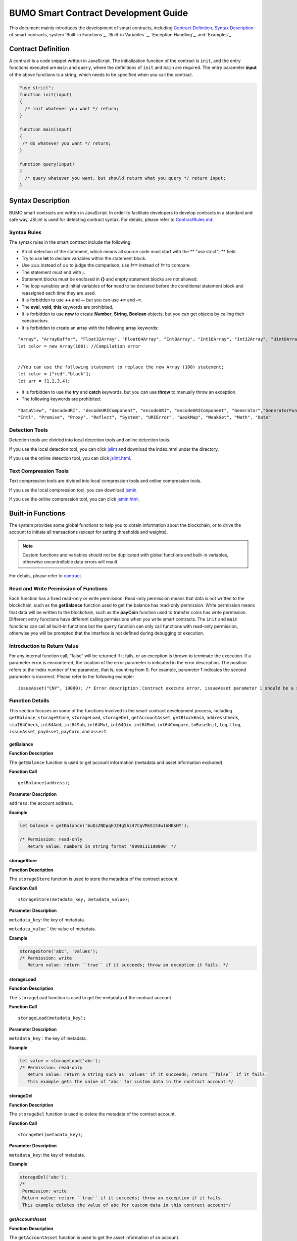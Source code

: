 BUMO Smart Contract Development Guide
=====================================

This document mainly introduces the development of smart contracts, including `Contract Definition`_, `Syntax Description`_ of smart contracts, system 'Built-in Functions`_, `Built-in Variables `_, `Exception Handling`_, and `Examples`_.

Contract Definition
-------------------

A contract is a code snippet written in JavaScript. The initialization function of the contract is ``init``, and the entry functions executed are ``main`` and ``query``, where the definitions of ``init`` and ``main`` are required. The entry parameter **input** of the above functions is a string, which needs to be specified when you call the contract.


.. code:: javascript
 
   "use strict"; 
   function init(input) 
   { 
     /* init whatever you want */ return;
   }

   function main(input) 
   { 
    /* do whatever you want */ return; 
   }

   function query(input) 
   { 
     /* query whatever you want, but should return what you query */ return input; 
   }


Syntax Description
------------------ 

BUMO smart contracts are written in JavaScript. In order to facilitate developers to develop contracts in a standard and safe way, JSLint is used for detecting contract syntax. For details, please refer to `ContractRules.md <https://github.com/bumoproject/bumo/blob/master/src/web/jslint/ContractRules.md>`_.

Syntax Rules
^^^^^^^^^^^^^

The syntax rules in the smart contract include the following:

- Strict detection of the statement, which means all source code must start with the ** "use strict"; ** field.
- Try to use **let** to declare variables within the statement block.
- Use **===** instead of **==** to judge the comparison; use **!==** instead of **!=** to compare.
- The statement must end with **;**.
- Statement blocks must be enclosed in **{}** and empty statement blocks are not allowed.
- The loop variables and initial variables of **for** need to be declared before the conditional statement block and reassigned each time they are used.
- It is forbidden to use **++** and **--** but you can use **+=** and **-=**.
- The **eval**, **void**, **this** keywords are prohibited.
- It is forbidden to use **new** to create **Number**, **String**, **Boolean** objects, but you can get objects by calling their constructors.
- It is forbidden to create an array with the following array keywords:

::

 "Array", "ArrayBuffer", "Float32Array", "Float64Array", "Int8Array", "Int16Array", "Int32Array", "Uint8Array", "Uint8ClampedArray", "Uint16Array", "Uint32Array"
 let color = new Array(100); //Compilation error 
 
 
 //You can use the following statement to replace the new Array (100) statement;
 let color = ["red","black"]; 
 let arr = [1,2,3,4];


- It is forbidden to use the **try** and **catch** keywords, but you can use **throw** to manually throw an exception.
- The following keywords are prohibited:

::

 "DataView", "decodeURI", "decodeURIComponent", "encodeURI", "encodeURIComponent", "Generator","GeneratorFunction", 
 "Intl", "Promise", "Proxy", "Reflect", "System", "URIError", "WeakMap", "WeakSet", "Math", "Date"

Detection Tools
^^^^^^^^^^^^^^^

Detection tools are divided into local detection tools and online detection tools.


If you use the local detection tool, you can click `jslint <https://github.com/bumoproject/bumo/tree/master/src/web/jslint>`_ and download the index.html under the directory.


If you use the online detection tool, you can click `jslint.html <http://bumo.chinacloudapp.cn:36002/jslint.html>`_.

Text Compression Tools
^^^^^^^^^^^^^^^^^^^^^^

Text compression tools are divided into local compression tools and online compression tools.

If you use the local compression tool, you can download `jsmin <https://github.com/bumoproject/bumo/tree/master/deploy/jsmin>`_.

If you use the online compression tool, you can click `jsmin.html <https://jsmin.51240.com>`_.

Built-in Functions
------------------

The system provides some global functions to help you to obtain information about the blockchain, or to drive the account to initiate all transactions (except for setting thresholds and weights).

.. note:: Custom functions and variables should not be duplicated with global functions and built-in variables, otherwise uncontrollable data errors will result.

For details, please refer to `contract <https://github.com/bumoproject/bumo/blob/master/docs/develop_CN.md#合约>`_.


Read and Write Permission of Functions
^^^^^^^^^^^^^^^^^^^^^^^^^^^^^^^^^^^^^^

Each function has a fixed read-only or write permission.
Read-only permission means that data is not written to the blockchain, such as the **getBalance** function used to get the balance has read-only permission.
Write permission means that data will be written to the blockchain, such as the **payCoin** function used to transfer coins has write permission.
Different entry functions have different calling permissions when you write smart contracts. The ``init`` and ``main`` functions can call all built-in functions but the ``query`` function can only call functions with read-only permission, otherwise you will be prompted that the interface is not defined during debugging or execution.

Introduction to Return Value
^^^^^^^^^^^^^^^^^^^^^^^^^^^^

For any internal function call, “false” will be returned if it fails, or an exception is thrown to terminate the execution.
If a parameter error is encountered, the location of the error parameter is indicated in the error description. The position refers to the index number of the parameter, that is, counting from 0.
For example, parameter 1 indicates the second parameter is incorrect. Please refer to the following example:

::
 
 issueAsset("CNY", 10000); /* Error description：Contract execute error, issueAsset parameter 1 should be a string */

Function Details
^^^^^^^^^^^^^^^^

This section focuses on some of the functions involved in the smart contract development process, including ``getBalance``, ``storageStore``, ``storageLoad``, ``storageDel``, ``getAccountAsset``,
``getBlockHash``, ``addressCheck``, ``stoI64Check``, ``int64Add``, ``int64Sub``,
``int64Mul``, ``int64Div``, ``int64Mod``, ``int64Compare``, ``toBaseUnit``, ``log``,
``tlog``, ``issueAsset``, ``payAsset``, ``payCoin``, and ``assert``.

getBalance
~~~~~~~~~~~

**Function Description**

The ``getBalance`` function is used to get account information (metadata and asset information excluded).

**Function Call**

::

 getBalance(address);

**Parameter Description**

``address``: the account address.

**Example**


.. code:: javascript

 let balance = getBalance('buQsZNDpqHJZ4g5hz47CqVMk5154w1bHKsHY'); 
 
 /* Permission: read-only
    Return value: numbers in string format '9999111100000' */

storageStore
~~~~~~~~~~~~

**Function Description**

The ``storageStore`` function is used to store the metadata of the contract account.

**Function Call**

::

 storageStore(metadata_key, metadata_value);

**Parameter Description**

``metadata_key``: the key of metadata.

``metadata_value``：the value of metadata.

**Example**

.. code:: javascript

 storageStore('abc', 'values'); 
 /* Permission: write 
    Return value: return ``true`` if it succeeds; throw an exception it fails. */

storageLoad
~~~~~~~~~~~~

**Function Description**


The ``storageLoad`` function is used to get the metadata of the contract account.

**Function Call**

::
 
 storageLoad(metadata_key);

**Parameter Description**

``metadata_key``：the key of metadata.

**Example**


.. code:: javascript
 
 let value = storageLoad('abc'); 
 /* Permission: read-only 
    Return value: return a string such as 'values' if it succeeds; return ``false`` if it fails. 
    This example gets the value of 'abc' for custom data in the contract account.*/

storageDel
~~~~~~~~~~~

**Function Description**

The ``storageDel`` function is used to delete the metadata of the contract account.

**Function Call**

::

 storageDel(metadata_key);

**Parameter Description**

``metadata_key``: the key of metadata.

**Example**


.. code:: javascript

 storageDel('abc');
 /*
  Permission: write
  Return value: return ``true`` if it succeeds; throw an exception if it fails.
  This example deletes the value of abc for custom data in this contract account*/

getAccountAsset
~~~~~~~~~~~~~~~~

**Function Description**

The ``getAccountAsset`` function is used to get the asset information of an account.

**Function Call**

::

 getAccountAsset(account_address, asset_key);

**Parameter Description**

``account_address``: the account address.

``asset_key``: the attributes of the asset.

**Example**


.. code:: javascript


 let asset_key =
 {
 'issuer' : 'buQsZNDpqHJZ4g5hz47CqVMk5154w1bHKsHY',
 'code' : 'CNY'
 };
 let bar = getAccountAsset('buQsZNDpqHJZ4g5hz47CqVMk5154w1bHKsHY', 
 asset_key);
 /*
 Permission: read-only
 Return value: return digital asset such as '10000' if it succeeds; return ``false`` if it fails.
 */


getBlockHash
~~~~~~~~~~~~~

**Function Description**

The ``getBlockHash`` function is used to get the block information.

**Function Call**

::

 getBlockHash(offset_seq);

**Parameter Description**

``offset_seq``: the offset from the last block, the maximum of which can be up to 1024.

**Example**


.. code:: javascript

 let ledger = getBlockHash(4);
 /*
 Permission: read-only
 Return value: return a string such as 
 'c2f6892eb934d56076a49f8b01aeb3f635df3d51aaed04ca521da3494451afb3' if it succeeds;
 return ``false`` if it fails.
 */


addressCheck
~~~~~~~~~~~~~

**Function Description**

The ``addressCheck`` function is used for address legality checking.

**Function Call**

::
 
 addressCheck(address);

**Parameter Description**

``address``: the address parameter, which is a string.

**Example**

.. code:: javascript

 let ret = addressCheck('buQgmhhxLwhdUvcWijzxumUHaNqZtJpWvNsf');
 /*
 Permission: read-only
 Return value: return ``true`` if it succeeds; return ``false`` if it fails.
 */

stoI64Check
~~~~~~~~~~~~

**Function Description**

The ``stoI64Check`` function is used for validity checking of numeric strings.

**Function Call**

::

 stoI64Check(strNumber);

**Parameter Description**

``strNumber``: the umeric argument in string format.

**Example**

.. code:: javascript

 let ret = stoI64Check('12345678912345');
 /*
 Permission: read-only
 Return value: return ``true`` if it succeeds; return ``false`` if it fails.
 */

int64Add
~~~~~~~~~~

**Function Description**

The ``int64Add`` function is used for 64-bit addition.

**Function Call**

::

 int64Add(left_value, right_value);

**Parameter Description**

left_value：the left value.

right_value：the right value.

**Example**

.. code:: javascript

 let ret = int64Add('12345678912345', 1);
 /*
 Permission: read-only
 Return value: return a string '12345678912346' if it succeeds; throw an exception if it fails.
 */

int64Sub
~~~~~~~~~

**Function Description**

The ``int64Sub`` function is used for 64-bit subtraction.

**Function Call**

::

 int64Sub(left_value, right_value);

**Parameter Description**

``left_value``：the left value.

``right_value``：the right value.

**Example**

.. code:: javascript

 let ret = int64Sub('12345678912345', 1);
 /*
 Permission: read-only
 Return value: return a string '123456789123464' if it succeeds; throw an exception if it fails.
 */

int64Mul
~~~~~~~~~~

**Function Description**

The ``int64Mul`` function is used for 64-bit multiplication.

**Function Call**

::

 int64Mul(left_value, right_value);

**Parameter Description**

``left_value``：the left value.

``right_value``：the right value.

**Example**

.. code:: javascript

 let ret = int64Mul('12345678912345', 2);
 /*
 Permission: read-only
 Return: return a string '24691357824690' if it succeeds; thrown an exception if it fails.
 */

int64Div
~~~~~~~~~~

**Function Description**

The ``int64Div`` function is used for 64-bit division.

**Function Call**

::

 int64Div(left_value, right_value);

**Parameter Description**

``left_value``：the left value.

``right_value``：the right value.

**Example**

.. code:: javascript

 let ret = int64Div('12345678912345', 2);
 /*
 Permission: read-only
 Return value: return '6172839456172' if it succeeds; throw an exception if it fails.
 */

int64Mod
~~~~~~~~~

**Function Description**

The ``int64Mod`` function is used for 64-bit modulo operations.

**Function Call**

::

 int64Mod(left_value, right_value);

**Parameter Description**

``left_value``：the left value.

``right_value``：the right value.

**Example**

.. code:: javascript

 let ret = int64Mod('12345678912345', 2);
 /*
 Permission: read-only
 Return value: return a string '1'; throw an exception if it fails.
 */

int64Compare
~~~~~~~~~~~~~

**Function Description**

The ``int64Compare`` function is used for 64-bit comparison operations.

**Function Call**

::

 int64Compare(left_value, right_value);

**Parameter Description**

``left_value``：the left value.

``right_value``：the right value.

**Example**

.. code:: javascript

 let ret = int64Compare('12345678912345', 2);
 /*
 Permission: read-only
 Return value: return 1 if it succeeds (the left value is greater than the right value); throw an exception if it fails.
 */

.. note:: 
 
 - The return value is 1: the left value is greater than the right value.
 - The return value is 0: the left value is equal to the right value.
 - The return value is -1: the left value is less than the right value.

toBaseUnit
~~~~~~~~~~~

**Function Description**

The ``toBaseUnit`` function is used to transform units.

**Function Call**

::

 toBaseUnit(value);

**Parameter Description**

``value``: the converted number. Only a string can be passed, which can contain decimal places, and at most 8 decimal places can be reserved.

**Example**

.. code:: javascript

 let ret = toBaseUnit('12345678912');
 /*
 Permission: read-only
 Return value: return a string multiplied by 10^8 such as '1234567891200000000'; throw an exception if it fails.
 */

log
~~~~

**Function Description**

The ``log`` function is used to output the log.

**Function Call**

::

 log(info); 

**Parameter Description**

``info``: the log information.

**Example**

.. code:: javascript

 let ret = log('buQsZNDpqHJZ4g5hz47CqVMk5154w1bHKsHY');
 /*
 Permission: read-only
 Return value: return nothing if it succeeds; return ``false`` if it fails.
 */

tlog
~~~~~

**Function Description**


The ``tlog`` function is used to output the transaction log. Calling this function will generate a transaction written on the block.
**Function Call**

::

 tlog(topic,args...);

**Parameter Description**


``topic``: the log subject must be a string with a parameter length of (0,128].

``args...``: it can contain up to 5 parameters, which can be string, numeric or boolean, each with a length of (0,1024].


**Example**

.. code:: javascript

 tlog('transfer',sender +' transfer 1000',true);
 /*
 Permission: write
 Return value: return ``true`` if it succeeds; throw an exception if it fails.
 */

issueAsset
~~~~~~~~~~~

**Function Description**

The ``issueAsset`` function is used to issue assets.

**Function Call**

::

 issueAsset(code, amount);

**Parameter Description**

``code``: the asset code.

``amount``: the amount to be issued.


**Example**

.. code:: javascript

 issueAsset("CNY", "10000");
 /*
 Permission: write
 Return: return ``true`` if it succeeds; throw an exception if it fails. 
 */


payAsset
~~~~~~~~~

**Function Description**

The ``payAsset`` function is used to transfer assets.

**Function Call**

::

 payAsset(address, issuer, code, amount[, input]);

**Parameter Description**

``address``: the target address to transfer the asset.

``issuer``: the issuer of this asset.

``code``: the asset code.

``amount``: the assets amount to be transferred.

``input``: (optional): the contract parameter, which is an empty string by default.


**Example**

.. code:: javascript

 payAsset("buQsZNDpqHJZ4g5hz47CqVMk5154w1bHKsHY", 
 "buQgmhhxLwhdUvcWijzxumUHaNqZtJpWvNsf", "CNY", "10000", "{}");
 /*
 Permission: write
 Return value: return true if it succeeds; throw an exception if it fails. 
 */

payCoin
~~~~~~~~

**Function Description**

The ``payCoin`` function is used to transfer assets.

**Function Call**

::

 payCoin(address, amount[, input]);


**Parameter Description**

``address``: the target address to send BU.

``amount``: the amount of BU to be sent.

``input``: (optional) it is a contract parameter which is an empty string by default.


**Example**

.. code:: javascript

 payCoin("buQsZNDpqHJZ4g5hz47CqVMk5154w1bHKsHY", "10000", "{}");
 /*
 Permission: write
 Return value: return true if it succeeds; throw an exception if it fails. 
 */

assert
~~~~~~~

**Function Description**

The ``assert`` function is used for assertion validation.

**Function Call**

::

 assert(condition[, message]);


**Parameter Description**

``condition``: the assertion variable.

``message``: (optional) throw an exception if it fails.


**Example**

.. code:: javascript

 assert(1===1, "Not valid");
 /*
 Permission: read-only
 Return value: return ``true`` if it succeeds; throw an exception if it fails. 
 */


Built-in Variables
------------------


This section introduces some of the built-in variables involved in the smart contract development process, including `thisAddress`_, `thisPayCoinAmount`_, `thisPayAsset`_, `blockNumber`_, `blockTimestamp`_, `sender`_, and `triggerIndex`_.

thisAddress
^^^^^^^^^^^^

**Variable Description**


The value of the global variable **thisAddress** is equal to the address of the contract account.

For example, account x initiates a transaction to call contract Y. In the execution process, the value of thisAddress is the address of contract account Y.



**Sample Code**


.. code:: JavaScript

::

 let bar = thisAddress; /* The value of bar is the account address of contract Y. */



thisPayCoinAmount
^^^^^^^^^^^^^^^^^^^

**Variable Description**


BU Coin for this payment operation.



thisPayAsset
^^^^^^^^^^^^^^

**Variable Description**


The asset of this payment operation, which is an object type.

::

 {"amount": 1000, "key" : {"issuer": "buQsZNDpqHJZ4g5hz47CqVMk5154w1bHKsHY", "code":"CNY"}}。

blockNumber
^^^^^^^^^^^^

**Variable Description**

The current block height.             


blockTimestamp
^^^^^^^^^^^^^^^^

**Variable Description**

The current block timestamp.


sender
^^^^^^^

**Variable Description**


The address of the caller. The value of sender is the account that called this contract.
For example, if an account initiates a transaction in which an operation is to call contract Y (the source_address of the operation is x), then during the execution of contract Y, the value of sender is the address of account x.


**Sample Code**

.. code:: JavaScript

 let bar = sender; /* Then the value of bar is the account address of x. */

triggerIndex
^^^^^^^^^^^^^^


The value of triggerIndex is the sequence number that triggers the operation of this contract. For example, account A initiates a transaction tx0, and the 0th (starts from 0) operation in tx0 is to transfer assets (contract call) to a contract account, then the value of triggerIndex is 0.

**Sample Code**

::

 let bar = triggerIndex; /* Bar is a non-negative integer*/


Exception Handling
------------------

JavaScript Exception
^^^^^^^^^^^^^^^^^^^^^

When an uncaught JavaScript exception occurs in the process of running a contract, it will be handled as follows:
- The execution of this contract fails and all transactions in the contract will not take effect.
- The transaction that triggered this contract was a failure. The error code is 151.

Transaction Execution Failure
^^^^^^^^^^^^^^^^^^^^^^^^^^^^^


Multiple transactions can be executed in a contract. As long as one transaction fails, an exception is thrown, causing the entire transaction to fail.

Example
-----


This section introduces three Java-based smart contract development scenarios, where scenario 1 and scenario 2 are associated. The scenarios are based on the smart contract code that follows the CTP 1.0 protocol.
The code comes from `contractBasedToken.js <https://github.com/bumoproject/bumo/blob/master/src/ledger/contractBasedToken.js>`_.

.. code:: javascript
 
 /*
 Contract-based token template
 OBSERVING CTP 1.0
 
 STATEMENT:
 Any organizations or individuals that intend to issue contract-based tokens on BuChain should abide by the Contract-based Token Protocol(CTP). Therefore, any contract that 
 created on BuChain including global attributes of CTP, we treat it as contract-based token.
 */

 'use strict';
 let globalAttribute = {};
 function globalAttributeKey(){
 return 'global_attribute';
 }

 function loadGlobalAttribute(){
 if(Object.keys(globalAttribute).length === 0){
 let value = storageLoad(globalAttributeKey());
 assert(value !== false, 'Get global attribute from metadata failed.');
 globalAttribute = JSON.parse(value);
 }
 }

 function storeGlobalAttribute(){
 let value = JSON.stringify(globalAttribute);
 storageStore(globalAttributeKey(), value);
 }

 function powerOfBase10(exponent){
 let i = 0;
 let power = 1;
 while(i < exponent){
 power = power * 10;
 i = i + 1;
 }
 return power;
 }

 function makeBalanceKey(address){
 return 'balance_' + address;
 }
 function makeAllowanceKey(owner, spender){
 return 'allow_' + owner + '_to_' + spender;
 }

 function valueCheck(value) {
 if (value.startsWith('-') || value === '0') {
 return false;
 }
 return true;
 }

 function approve(spender, value){
 assert(addressCheck(spender) === true, 'Arg-spender is not a valid address.');
 assert(stoI64Check(value) === true, 'Arg-value must be alphanumeric.');
 assert(valueCheck(value) === true, 'Arg-value must be positive number.');

 let key = makeAllowanceKey(sender, spender);
 storageStore(key, value);
 tlog('approve', sender, spender, value);
 return true;
 }

 function allowance(owner, spender){
 assert(addressCheck(owner) === true, 'Arg-owner is not a valid address.');
 assert(addressCheck(spender) === true, 'Arg-spender is not a valid address.');
 
 let key = makeAllowanceKey(owner, spender);
 let value = storageLoad(key);
 assert(value !== false, 'Get allowance ' + owner + ' to ' + spender + ' from metadata failed.');

  return value;
 }

 function transfer(to, value){
 assert(addressCheck(to) === true, 'Arg-to is not a valid address.');
 assert(stoI64Check(value) === true, 'Arg-value must be alphanumeric.');
 assert(valueCheck(value)  === true, 'Arg-value must be positive number.');
 if(sender === to) {
 tlog('transfer', sender, to, value); 
 return true;
 }

 let senderKey = makeBalanceKey(sender);
 let senderValue = storageLoad(senderKey);
 assert(senderValue !== false, 'Get balance of ' + sender + ' from metadata failed.');

 assert(int64Compare(senderValue, value) >= 0, 'Balance:' + senderValue + ' of sender:' + sender + ' < transfer value:' + value + '.');

 let toKey = makeBalanceKey(to);
 let toValue = storageLoad(toKey);
 toValue = (toValue === false) ? value : int64Add(toValue, value); 
 storageStore(toKey, toValue);

 senderValue = int64Sub(senderValue, value);
 storageStore(senderKey, senderValue);
 tlog('transfer', sender, to, value);
 return true;
 }

 function assign(to, value){ 
    assert(addressCheck(to) === true, 'Arg-to is not a valid address.'); 
    assert(stoI64Check(value) === true, 'Arg-value must be alphanumeric.'); 
    assert(valueCheck(value) === true, 'Arg-value must be positive number.'); 
     
    if(thisAddress === to) { 
        tlog('assign', to, value); 
        return true; 
        } 
     
    loadGlobalAttribute(); 
    assert(sender === globalAttribute.contractOwner, sender + ' has no permission to assign contract balance.'); 
    assert(int64Compare(globalAttribute.balance, value) >= 0, 'Balance of contract:' + globalAttribute.balance + ' < assign value:' + value + '.'); 
 
    let toKey = makeBalanceKey(to); 
    let toValue = storageLoad(toKey); 
    toValue = (toValue === false) ? value : int64Add(toValue, value);  
    storageStore(toKey, toValue); 
 
    globalAttribute.balance = int64Sub(globalAttribute.balance, value); 
    storeGlobalAttribute(); 
 
    tlog('assign', to, value); 
 
    return true; 
 } 
 function transferFrom(from, to, value){ 
    assert(addressCheck(from) === true, 'Arg-from is not a valid address.'); 
    assert(addressCheck(to) === true, 'Arg-to is not a valid address.'); 
    assert(stoI64Check(value) === true, 'Arg-value must be alphanumeric.'); 
    assert(valueCheck(value) === true, 'Arg-value must be positive number.'); 
     
    if(from === to) { 
        tlog('transferFrom', sender, from, to, value); 
        return true; 
    } 
     
    let fromKey = makeBalanceKey(from); 
    let fromValue = storageLoad(fromKey); 
    assert(fromValue !== false, 'Get value failed, maybe ' + from + ' has no value.'); 
    assert(int64Compare(fromValue, value) >= 0, from + ' balance:' + fromValue + ' < transfer value:' + value + '.'); 
 
    let allowValue = allowance(from, sender); 
    assert(int64Compare(allowValue, value) >= 0, 'Allowance value:' + allowValue + ' < transfer value:' + value + ' from ' + from + ' to ' + to  + '.'); 
 
    let toKey = makeBalanceKey(to); 
    let toValue = storageLoad(toKey); 
    toValue = (toValue === false) ? value : int64Add(toValue, value); 
    storageStore(toKey, toValue); 
 
    fromValue = int64Sub(fromValue, value); 
    storageStore(fromKey, fromValue); 
 
    let allowKey = makeAllowanceKey(from, sender); 
    allowValue   = int64Sub(allowValue, value); 
    storageStore(allowKey, allowValue); 
 
    tlog('transferFrom', sender, from, to, value); 
 
    return true; 
 } 
 
 function changeOwner(address){ 
    assert(addressCheck(address) === true, 'Arg-address is not a valid address.'); 
 
    loadGlobalAttribute(); 
    assert(sender === globalAttribute.contractOwner, sender + ' has no permission to modify contract ownership.'); 
 
    globalAttribute.contractOwner = address; 
    storeGlobalAttribute(); 
 
    tlog('changeOwner', sender, address); 
 } 
 
 function name() { 
    return globalAttribute.name; 
 } 
 
 function symbol(){ 
    return globalAttribute.symbol; 
 } 
 
 function decimals(){ 
    return globalAttribute.decimals; 
 } 
 
 function totalSupply(){ 
    return globalAttribute.totalSupply; 
 } 
 
 function ctp(){ 
 return globalAttribute.ctp; 
 } 
 
 function contractInfo(){ 
    return globalAttribute; 
 } 
 
 function balanceOf(address){ 
    assert(addressCheck(address) === true, 'Arg-address is not a valid address.'); 
 
    if(address === globalAttribute.contractOwner || address === thisAddress){ 
        return globalAttribute.balance; 
    } 
 
    let key = makeBalanceKey(address); 
    let value = storageLoad(key); 
    assert(value !== false, 'Get balance of ' + address + ' from metadata failed.'); 
 
    return value; 
 } 
 
 function init(input_str){ 
    let input = JSON.parse(input_str); 
 
    assert(stoI64Check(input.params.supply) === true && 
           typeof input.params.name === 'string' && 
           typeof input.params.symbol === 'string' && 
           typeof input.params.decimals === 'number', 
           'Args check failed.'); 
 
    globalAttribute.ctp = '1.0'; 
    globalAttribute.name = input.params.name; 
    globalAttribute.symbol = input.params.symbol; 
    globalAttribute.decimals = input.params.decimals; 
    globalAttribute.totalSupply = int64Mul(input.params.supply, powerOfBase10(globalAttribute.decimals)); 
    globalAttribute.contractOwner = sender; 
    globalAttribute.balance = globalAttribute.totalSupply; 
 
    storageStore(globalAttributeKey(), JSON.stringify(globalAttribute)); 
 } 
 
 function main(input_str){ 
    let input = JSON.parse(input_str);
    if(input.method === 'transfer'){ 
        transfer(input.params.to, input.params.value); 
    } 
    else if(input.method === 'transferFrom'){ 
        transferFrom(input.params.from, input.params.to, input.params.value); 
    } 
    else if(input.method === 'approve'){ 
        approve(input.params.spender, input.params.value); 
    } 
    else if(input.method === 'assign'){ 
        assign(input.params.to, input.params.value); 
    } 
    else if(input.method === 'changeOwner'){ 
        changeOwner(input.params.address); 
    } 
    else{ 
        throw '<unidentified operation type>'; 
    } 
 } 
 
 function query(input_str){ 
    loadGlobalAttribute(); 
 
    let result = {}; 
    let input  = JSON.parse(input_str); 
 
    if(input.method === 'name'){ 
        result.name = name(); 
    } 
    else if(input.method === 'symbol'){ 
        result.symbol = symbol(); 
    } 
    else if(input.method === 'decimals'){ 
        result.decimals = decimals(); 
    } 
    else if(input.method === 'totalSupply'){ 
        result.totalSupply = totalSupply(); 
    } 
    else if(input.method === 'ctp'){ 
        result.ctp = ctp(); 
    } 
    else if(input.method === 'contractInfo'){ 
        result.contractInfo = contractInfo();
        } 
    else if(input.method === 'balanceOf'){ 
        result.balance = balanceOf(input.params.address); 
    } 
    else if(input.method === 'allowance'){ 
        result.allowance = allowance(input.params.owner, input.params.spender); 
    } 
    else{ 
        throw '<unidentified operation type>'; 
    } 
 
    log(result); 
    return JSON.stringify(result); 
 } 

      
Scenario One
^^^^^^^^^^^^^

Based on CTP 1.0, an asset issuer issues smart contract tokens, the total amount of which is 1 billion, the issuance code is CGO, and the name is Contract Global. The details are as follows:


+-------------------------+----------+------------------+------------------+
| Field                   | Required?| Example          |     Description  |
+=========================+==========+==================+==================+
| name                    | Yes      | Contract Global  | token name       |
+-------------------------+----------+------------------+------------------+
| symbol                  | Yes      | CGO              | token code       |
+-------------------------+----------+------------------+------------------+
| totalSupply             | Yes      | 1000000000       | total amount     |
+-------------------------+----------+------------------+------------------+
| decimals                | Yes      | 8                | Precision        |
+-------------------------+----------+------------------+------------------+
| ctp                     | Yes      |  1.0             | Protocol version |
+-------------------------+----------+------------------+------------------+

Please refer to the demo: `CreateContractDemo.java <https://github.com/bumoproject/bumo-sdk-java/blob/develop/examples/src/main/java/io/bumo/sdk/example/CreateContractDemo.java>`_.

The specific execution process of this scenario includes `Validating Code Validity `_, `Compressing Text`_, :ref:`Creating SDK Instances-1`, `Creating the Asset Issuer Account`_, `Activating the Asset Issuer Account`_, :ref:` Obtaining the Serial Number of the Asset Issuer Account-1`, `Assembling the Creation of the Contract Account and the CGO Token Issuance`_, :ref:`Serializing the Transaction-1`, :ref:`Signing the Transaction-1`, :ref:`Sending the Transaction-1`, :ref:`Querying Whether the Transaction Was Executed Successfully-1`.






Validating Code Validity
~~~~~~~~~~~~~~~~~~~~~~~~~

Open the online detection page: http://bumo.chinacloudapp.cn:36002/jslint.html, copy the above smart contract code into the edit box, and click the **JSLint** button.
If there is a warning that the background is red, there is a problem with the syntax, as shown below:
|warnings|

If there is no syntax problem, the following information is displayed.

|nowarnings|

Compressing Text
~~~~~~~~~~~~~~~~


Open the online text compression page: https://jsmin.51240.com/, copy the verified smart contract code to the edit box on the page, then click the **Compress** button to copy the compressed string, as shown below:

|compressedString|


.. _Creating SDK Instances-1:

Creating SDK Instances
~~~~~~~~~~~~~~~~~~~~~~~

Create an instance and set the url (the IP and port of a deployed node).

Environment description:

+-------------------------+--------------------+------------------+----------------------------------+
| Network Environment     | IP                 | Port             | Blockchain Explorer              |
+=========================+====================+==================+==================================+
| Mainnet                 | seed1.bumo.io      | 16002            | https://explorer.bumo.io         |
+-------------------------+--------------------+------------------+----------------------------------+
| Testnet                 | seed1.bumotest.io  | 26002            | http://explorer.bumotest.io      |
+-------------------------+--------------------+------------------+----------------------------------+


Sample code

.. code:: javascript

 String url = "http://seed1.bumotest.io:26002"; 
 SDK sdk = SDK.getInstance(url); 
 

In the BuChain network, each block is generated every 10 seconds, and each transaction requires only one confirmation to get the final state of the transaction.


Creating the Asset Issuer Account
~~~~~~~~~~~~~~~~~~~~~~~~~~~~~~~~~~

The code to create the asset issuer account is as follows:

.. code:: javascript

 public static AccountCreateResult createAccount() { 
    AccountCreateResponse response = sdk.getAccountService().create(); 
    if (response.getErrorCode() != 0) { 
        return null; 
    } 
    return response.getResult(); 
 }

Return value:

::

 AccountCreateResult 
   address: buQYLtRq4j3eqbjVNGYkKYo3sLBqW3TQH2xH 
   privateKey: privbs4iBCugQeb2eiycU8RzqkPqd28eaAYrRJGwtJTG8FVHjwAyjiyC 
 publicKey: b00135e99d67a4c2e10527f766e08bc6afd4420951628149042fdad6584a5321c23c716a528b

.. note::
 
 An account created in this way is an account that is not activated.


Activating the Asset Issuer Account
~~~~~~~~~~~~~~~~~~~~~~~~~~~~~~~~~~~~


When the account is not activated, it needs to be activated by an activated (chained) account. Please skip this section if your account has been activated.


.. note:: - Main network environment: the account can be activated by transferring10.09 BU (payment to the transaction fee for asset issuance) to the asset issuer account through Bu Pocket.

       - Test network environment: the asset issuer applies to gavin@bumo.io, with the account address of the asset included.


.. _Obtaining the Serial Number of the Asset Issuer Account -1:

Obtaining the Serial Number of the Asset Issuer Account
~~~~~~~~~~~~~~~~~~~~~~~~~~~~~~~~~~~~~~~~~~~~~~~~~~~~~~~~


Each account maintains its own serial number, which starts from 1 and is incremented. A serial number marks a transaction for that account. The code to obtain the serial number of the asset issuer account is as follows:

::

 public long getAccountNonce() {
 long nonce = 0;

    // Init request
    String accountAddress = [address of the asset issuer account];
    AccountGetNonceRequest request = new AccountGetNonceRequest();
    request.setAddress(accountAddress);

    // Call getNonce
    AccountGetNonceResponse response = sdk.getAccountService().getNonce(request);
    if (0 == response.getErrorCode()) {
        nonce = response.getResult().getNonce();
    } else {
        System.out.println("error: " + response.getErrorDesc());
 }
 return nonce;
 }

.. note::
 If an account is not queried, it means that the account is not activated.


Return value:

::

 nonce: 0

Assembling the Creation of the Contract Account and the CGO Token Issuance
~~~~~~~~~~~~~~~~~~~~~~~~~~~~~~~~~~~~~~~~~~~~~~~~~~~~~~~~~~~~~~~~~~~~~~~~~~

The code assigns the compressed contract code to the payload variable. The specific code is as follows:

.. code:: javascript
 
 public BaseOperation[] buildOperations() { 
 // The account address to issue apt1.0 token 
 String createContractAddress = "buQYLtRq4j3eqbjVNGYkKYo3sLBqW3TQH2xH"; 
 // Contract account initialization BU，the unit is MO，and 1 BU = 10^8 MO 
 Long initBalance = ToBaseUnit.BU2MO("0.01"); 
 // The token name 
    String name = "Contract Global"; 
    // The token code 
    String symbol = "CGO"; 
    // The token total supply number 
    Long supply = 1000000000L; 
    // The token decimals 
 Integer decimals = 8; 
 // Contract code 
 String payload = "'use strict';
 let globalAttribute={};
 
 function globalAttributeKey()
 {return'global_attribute';}

 function loadGlobalAttribute()
 {if(Object.keys(globalAttribute).length===0)
 {let value=storageLoad(globalAttributeKey());
 assert(value!==false,'Get global attribute from metadata failed.');
 globalAttribute=JSON.parse(value);}}
 
 function storeGlobalAttribute()
 {let value=JSON.stringify(globalAttribute);
 storageStore(globalAttributeKey(),value);}
 
 function powerOfBase10(exponent)
 {let i=0;let power=1;while(i<exponent)
 {power=power*10;i=i+1;}return power;}
 
 function makeBalanceKey(address)
 {return'balance_'+address;}
 
 function makeAllowanceKey(owner,spender)
 {return'allow_'+owner+'_to_'+spender;}
 
 function valueCheck(value)
 {if(value.startsWith('-')||value==='0')
 {return false;}return true;}
 
 function approve(spender,value)
 {assert(addressCheck(spender)===true,'Arg-spender is not a valid address.');
 assert(stoI64Check(value)===true,'Arg-value must be alphanumeric.');
 assert(valueCheck(value)===true,'Arg-value must be positive number.');
 let key=makeAllowanceKey(sender,spender);
 storageStore(key,value);
 tlog('approve',sender,spender,value);return true;}

 function allowance(owner,spender)
 {assert(addressCheck(owner)===true,'Arg-owner is not a valid address.');
 assert(addressCheck(spender)===true,'Arg-spender is not a valid address.');
 let key=makeAllowanceKey(owner,spender);
 let value=storageLoad(key);
 assert(value!==false,'Get allowance '+owner+' to '+spender+' from metadata failed.');
 return value;}
 
 function transfer(to,value)
 {assert(addressCheck(to)===true,'Arg-to is not a valid address.');
 assert(stoI64Check(value)===true,'Arg-value must be alphanumeric.');
 assert(valueCheck(value)===true,'Arg-value must be positive number.');
 if(sender===to)
 {tlog('transfer',sender,to,value);
 return true;}
 let senderKey=makeBalanceKey(sender);
 let senderValue=storageLoad(senderKey);
 assert(senderValue!==false,'Get balance of '+sender+' from metadata failed.');
 assert(int64Compare(senderValue,value)>=0,'Balance:'+senderValue+' of sender:'+sender+' < transfer value:'+value+'.');
 let toKey=makeBalanceKey(to);
 let toValue=storageLoad(toKey);
 toValue=(toValue===false)?value:int64Add(toValue,value);
 storageStore(toKey,toValue);
 senderValue=int64Sub(senderValue,value);
 storageStore(senderKey,senderValue);
 tlog('transfer',sender,to,value);
 return true;}
 
 function assign(to,value)
 {assert(addressCheck(to)===true,'Arg-to is not a valid address.');
 assert(stoI64Check(value)===true,'Arg-value must be alphanumeric.');
 assert(valueCheck(value)===true,'Arg-value must be positive number.');
 if(thisAddress===to){tlog('assign',to,value);return true;}
 loadGlobalAttribute();
 assert(sender===globalAttribute.contractOwner,sender+' has no permission to assign contract balance.');
 assert(int64Compare(globalAttribute.balance,value)>=0,'Balance of contract:'+globalAttribute.balance+' < assign value:'+value+'.');
 let toKey=makeBalanceKey(to);
 let toValue=storageLoad(toKey);
 toValue=(toValue===false)?value:int64Add(toValue,value);
 storageStore(toKey,toValue);
 globalAttribute.balance=int64Sub(globalAttribute.balance,value);
 storeGlobalAttribute();
 tlog('assign',to,value);
 return true;}
 
 function transferFrom(from,to,value)
 {assert(addressCheck(from)===true,'Arg-from is not a valid address.');
 assert(addressCheck(to)===true,'Arg-to is not a valid address.');
 assert(stoI64Check(value)===true,'Arg-value must be alphanumeric.');
 assert(valueCheck(value)===true,'Arg-value must be positive number.');
 if(from===to){tlog('transferFrom',sender,from,to,value);return true;}
 let fromKey=makeBalanceKey(from);
 let fromValue=storageLoad(fromKey);
 assert(fromValue!==false,'Get value failed, maybe '+from+' has no value.');
 assert(int64Compare(fromValue,value)>=0,from+' balance:'+fromValue+' < transfer value:'+value+'.');
 let allowValue=allowance(from,sender);
 assert(int64Compare(allowValue,value)>=0,'Allowance value:'+allowValue+' < transfer value:'+value+' from '+from+' to '+to+'.');
 let toKey=makeBalanceKey(to);
 let toValue=storageLoad(toKey);
 toValue=(toValue===false)?value:int64Add(toValue,value);
 storageStore(toKey,toValue);
 fromValue=int64Sub(fromValue,value);
 storageStore(fromKey,fromValue);
 let allowKey=makeAllowanceKey(from,sender);
 allowValue=int64Sub(allowValue,value);
 storageStore(allowKey,allowValue);
 tlog('transferFrom',sender,from,to,value);
 return true;}

 function changeOwner(address)
 {assert(addressCheck(address)===true,'Arg-address is not a valid address.');
 loadGlobalAttribute();
 assert(sender===globalAttribute.contractOwner,sender+' has no permission to modify contract ownership.');
 globalAttribute.contractOwner=address;storeGlobalAttribute();
 tlog('changeOwner',sender,address);}
 
 function name()
 {return globalAttribute.name;}
 
 function symbol()
 {return globalAttribute.symbol;}
 
 function decimals()
 {return globalAttribute.decimals;}
 
 function totalSupply()
 {return globalAttribute.totalSupply;}
 
 function ctp()
 {return globalAttribute.ctp;}
 
 function contractInfo()
 {return globalAttribute;}
 
 function balanceOf(address)
 {assert(addressCheck(address)===true,'Arg-address is not a valid address.');
 if(address===globalAttribute.contractOwner||address===thisAddress)
 {return globalAttribute.balance;}
 let key=makeBalanceKey(address);
 let value=storageLoad(key);
 assert(value!==false,'Get balance of '+address+' from metadata failed.');
 return value;}
 
 function init(input_str)
 {let input=JSON.parse(input_str);
 assert(stoI64Check(input.params.supply)===true&&typeof input.params.name==='string'&&typeof input.params.symbol==='string'&&typeof input.params.decimals==='number','Args check failed.');
 globalAttribute.ctp='1.0';
 globalAttribute.name=input.params.name;
 globalAttribute.symbol=input.params.symbol;
 globalAttribute.decimals=input.params.decimals;
 globalAttribute.totalSupply=int64Mul(input.params.supply,powerOfBase10(globalAttribute.decimals));
 globalAttribute.contractOwner=sender;
 globalAttribute.balance=globalAttribute.totalSupply;
 storageStore(globalAttributeKey(),JSON.stringify(globalAttribute));}
 
 function main(input_str){let input=JSON.parse(input_str);
 if(input.method==='transfer')
 {transfer(input.params.to,input.params.value);}
 else 
 if(input.method==='transferFrom')
 {transferFrom(input.params.from,input.params.to,input.params.value);}
 else
 if(input.method==='approve')
 {approve(input.params.spender,input.params.value);}
 else 
 if(input.method==='assign')
 {assign(input.params.to,input.params.value);}
 else 
 if(input.method==='changeOwner')
 {changeOwner(input.params.address);}
 else{throw'<unidentified operation type>';}}
 
 function query(input_str)
 {loadGlobalAttribute();
 let result={};
 let input=JSON.parse(input_str);
 if(input.method==='name')
 {result.name=name();}
 else 
 if(input.method==='symbol')
 {result.symbol=symbol();}
 else 
 if(input.method==='decimals')
 {result.decimals=decimals();}
 else 
 if(input.method==='totalSupply')
 {result.totalSupply=totalSupply();}
 else 
 if(input.method==='ctp')
 {result.ctp=ctp();}
 else 
 if(input.method==='contractInfo')
 {result.contractInfo=contractInfo();}
 else 
 if(input.method==='balanceOf')
 {result.balance=balanceOf(input.params.address);}
 else 
 if(input.method==='allowance')
 {result.allowance=allowance(input.params.owner,input.params.spender);}
 else
 {throw'<unidentified operation type>';}
 log(result);return JSON.stringify(result);}"; 
 
 // Init initInput 
 JSONObject initInput = new JSONObject(); 
 JSONObject params = new JSONObject(); 
 params.put("name", name); 
 params.put("symbol", symbol); 
 params.put("decimals", decimals); 
 params.put("supply", supply); 
 initInput.put("params", params);  
 
 // Build create contract operation 
 ContractCreateOperation contractCreateOperation = new ContractCreateOperation(); 
 contractCreateOperation.setSourceAddress(createContractAddress); 
 contractCreateOperation.setInitBalance(initBalance); 
 contractCreateOperation.setPayload(payload); 
 contractCreateOperation.setInitInput(initInput.toJSONString()); 
 contractCreateOperation.setMetadata("create ctp 1.0 contract"); 
     
 BaseOperation[] operations = { contractCreateOperation }; 
 return operations; 
 } 

.. _Serializing the Transaction-1:

Serializing Transactions
~~~~~~~~~~~~~~~~~~~~~~~~~


Serializing transactions is for the convenience network transmission.


.. note:: - feeLimit: the maximum transaction fee that the originator of this transaction will pay for this transaction. Please fill in 10.08BU for the issuance of this asset.
       - nonce: the transaction serial number of the originator of this transaction, which is obtained by adding 1 to the nonce value of the current account.



The specific code of serializing transactions is as follows. The parameter ``nonce`` in the example is the account serial number obtained by calling ``getAccountNonce``, and the parameter operations is the asset issuance operation obtained by calling ``buildOperations``.


.. code:: javascript

 public String seralizeTransaction(Long nonce,  BaseOperation[] operations) { 
 String transactionBlob = null; 
 
 // The account address to create contracts and issue ctp 1.0 tokens 
 String senderAddresss = "buQYLtRq4j3eqbjVNGYkKYo3sLBqW3TQH2xH"; 
    // The gasPrice is fixed at 1000L, the unit is MO 
    Long gasPrice = 1000L; 
    // Set up the maximum cost 10.08BU 
    Long feeLimit = ToBaseUnit.BU2MO("10.08"); 
    // Nonce should add 1 
 nonce += 1; 
 
 // Build transaction  Blob 
 TransactionBuildBlobRequest transactionBuildBlobRequest = new TransactionBuildBlobRequest(); 
 transactionBuildBlobRequest.setSourceAddress(senderAddresss); 
 transactionBuildBlobRequest.setNonce(nonce); 
 transactionBuildBlobRequest.setFeeLimit(feeLimit); 
 transactionBuildBlobRequest.setGasPrice(gasPrice); 
 for (int i = 0; i < operations.length; i++) { 
    transactionBuildBlobRequest.addOperation(operations[i]); 
 } 
 TransactionBuildBlobResponse transactionBuildBlobResponse = sdk.getTransactionService().buildBlob(transactionBuildBlobRequest); 
 if (transactionBuildBlobResponse.getErrorCode() == 0) { 
 transactionBlob = transactionBuildBlobResponse. getResult().getTransactionBlob(); 
 } else { 
    System.out.println("error: " + transactionBuildBlobResponse.getErrorDesc()); 
 } 
 return transactionBlob; 
 } 

Return value:

::
 
 transactionBlob: 
 0A24627551594C745271346A336571626A564E47596B4B596F33734C42715733545148
 32784810011880B8D3E00320E8073AA23908011224627551594C745271346A33657162
 6A564E47596B4B596F33734C427157335451483278481A176372656174652063747020
 312E3020636F6E747261637422DE3812F83712F5372775736520737472696374273B6C
 657420676C6F62616C4174747269627574653D7B7D3B66756E6374696F6E20676C6F62
 616C4174747269627574654B657928297B72657475726E27676C6F62616C5F61747472
 6962757465273B7D66756E6374696F6E206C6F6164476C6F62616C4174747269627574
 6528297B6966284F626A6563742E6B65797328676C6F62616C41747472696275746529
 2E6C656E6774683D3D3D30297B6C65742076616C75653D73746F726167654C6F616428
 676C6F62616C4174747269627574654B65792829293B6173736572742876616C756521
 3D3D66616C73652C2747657420676C6F62616C206174747269627574652066726F6D20
 6D65746164617461206661696C65642E27293B676C6F62616C4174747269627574653D
 4A534F4E2E70617273652876616C7565293B7D7D66756E6374696F6E2073746F726547
 6C6F62616C41747472696275746528297B6C65742076616C75653D4A534F4E2E737472
 696E6769667928676C6F62616C417474726962757465293B73746F7261676553746F72
 6528676C6F62616C4174747269627574654B657928292C76616C7565293B7D66756E63
 74696F6E20706F7765724F66426173653130286578706F6E656E74297B6C657420693D
 303B6C657420706F7765723D313B7768696C6528693C6578706F6E656E74297B706F77
 65723D706F7765722A31303B693D692B313B7D72657475726E20706F7765723B7D6675
 6E6374696F6E206D616B6542616C616E63654B65792861646472657373297B72657475
 726E2762616C616E63655F272B616464726573733B7D66756E6374696F6E206D616B65
 416C6C6F77616E63654B6579286F776E65722C7370656E646572297B72657475726E27
 616C6C6F775F272B6F776E65722B275F746F5F272B7370656E6465723B7D66756E6374
 696F6E2076616C7565436865636B2876616C7565297B69662876616C75652E73746172
 74735769746828272D27297C7C76616C75653D3D3D273027297B72657475726E206661
 6C73653B7D72657475726E20747275653B7D66756E6374696F6E20617070726F766528
 7370656E6465722C76616C7565297B6173736572742861646472657373436865636B28
 7370656E646572293D3D3D747275652C274172672D7370656E646572206973206E6F74
 20612076616C696420616464726573732E27293B6173736572742873746F4936344368
 65636B2876616C7565293D3D3D747275652C274172672D76616C7565206D7573742062
 6520616C7068616E756D657269632E27293B6173736572742876616C7565436865636B
 2876616C7565293D3D3D747275652C274172672D76616C7565206D7573742062652070
 6F736974697665206E756D6265722E27293B6C6574206B65793D6D616B65416C6C6F77
 616E63654B65792873656E6465722C7370656E646572293B73746F7261676553746F72
 65286B65792C76616C7565293B746C6F672827617070726F7665272C73656E6465722C
 7370656E6465722C76616C7565293B72657475726E20747275653B7D66756E6374696F
 6E20616C6C6F77616E6365286F776E65722C7370656E646572297B6173736572742861
 646472657373436865636B286F776E6572293D3D3D747275652C274172672D6F776E65
 72206973206E6F7420612076616C696420616464726573732E27293B61737365727428
 61646472657373436865636B287370656E646572293D3D3D747275652C274172672D73
 70656E646572206973206E6F7420612076616C696420616464726573732E27293B6C65
 74206B65793D6D616B65416C6C6F77616E63654B6579286F776E65722C7370656E6465
 72293B6C65742076616C75653D73746F726167654C6F6164286B6579293B6173736572
 742876616C7565213D3D66616C73652C2747657420616C6C6F77616E636520272B6F77
 6E65722B2720746F20272B7370656E6465722B272066726F6D206D6574616461746120
 6661696C65642E27293B72657475726E2076616C75653B7D66756E6374696F6E207472
 616E7366657228746F2C76616C7565297B617373657274286164647265737343686563
 6B28746F293D3D3D747275652C274172672D746F206973206E6F7420612076616C6964
 20616464726573732E27293B6173736572742873746F493634436865636B2876616C75
 65293D3D3D747275652C274172672D76616C7565206D75737420626520616C7068616E
 756D657269632E27293B6173736572742876616C7565436865636B2876616C7565293D
 3D3D747275652C274172672D76616C7565206D75737420626520706F73697469766520
 6E756D6265722E27293B69662873656E6465723D3D3D746F297B746C6F672827747261
 6E73666572272C73656E6465722C746F2C76616C7565293B72657475726E2074727565
 3B7D6C65742073656E6465724B65793D6D616B6542616C616E63654B65792873656E64
 6572293B6C65742073656E64657256616C75653D73746F726167654C6F61642873656E
 6465724B6579293B6173736572742873656E64657256616C7565213D3D66616C73652C
 274765742062616C616E6365206F6620272B73656E6465722B272066726F6D206D6574
 6164617461206661696C65642E27293B61737365727428696E743634436F6D70617265
 2873656E64657256616C75652C76616C7565293E3D302C2742616C616E63653A272B73
 656E64657256616C75652B27206F662073656E6465723A272B73656E6465722B27203C
 207472616E736665722076616C75653A272B76616C75652B272E27293B6C657420746F
 4B65793D6D616B6542616C616E63654B657928746F293B6C657420746F56616C75653D
 73746F726167654C6F616428746F4B6579293B746F56616C75653D28746F56616C7565
 3D3D3D66616C7365293F76616C75653A696E74363441646428746F56616C75652C7661
 6C7565293B73746F7261676553746F726528746F4B65792C746F56616C7565293B7365
 6E64657256616C75653D696E7436345375622873656E64657256616C75652C76616C75
 65293B73746F7261676553746F72652873656E6465724B65792C73656E64657256616C
 7565293B746C6F6728277472616E73666572272C73656E6465722C746F2C76616C7565
 293B72657475726E20747275653B7D66756E6374696F6E2061737369676E28746F2C76
 616C7565297B6173736572742861646472657373436865636B28746F293D3D3D747275
 652C274172672D746F206973206E6F7420612076616C696420616464726573732E2729
 3B6173736572742873746F493634436865636B2876616C7565293D3D3D747275652C27
 4172672D76616C7565206D75737420626520616C7068616E756D657269632E27293B61
 73736572742876616C7565436865636B2876616C7565293D3D3D747275652C27417267
 2D76616C7565206D75737420626520706F736974697665206E756D6265722E27293B69
 662874686973416464726573733D3D3D746F297B746C6F67282761737369676E272C74
 6F2C76616C7565293B72657475726E20747275653B7D6C6F6164476C6F62616C417474
 72696275746528293B6173736572742873656E6465723D3D3D676C6F62616C41747472
 69627574652E636F6E74726163744F776E65722C73656E6465722B2720686173206E6F
 207065726D697373696F6E20746F2061737369676E20636F6E74726163742062616C61
 6E63652E27293B61737365727428696E743634436F6D7061726528676C6F62616C4174
 747269627574652E62616C616E63652C76616C7565293E3D302C2742616C616E636520
 6F6620636F6E74726163743A272B676C6F62616C4174747269627574652E62616C616E
 63652B27203C2061737369676E2076616C75653A272B76616C75652B272E27293B6C65
 7420746F4B65793D6D616B6542616C616E63654B657928746F293B6C657420746F5661
 6C75653D73746F726167654C6F616428746F4B6579293B746F56616C75653D28746F56
 616C75653D3D3D66616C7365293F76616C75653A696E74363441646428746F56616C75
 652C76616C7565293B73746F7261676553746F726528746F4B65792C746F56616C7565
 293B676C6F62616C4174747269627574652E62616C616E63653D696E74363453756228
 676C6F62616C4174747269627574652E62616C616E63652C76616C7565293B73746F72
 65476C6F62616C41747472696275746528293B746C6F67282761737369676E272C746F
 2C76616C7565293B72657475726E20747275653B7D66756E6374696F6E207472616E73
 66657246726F6D2866726F6D2C746F2C76616C7565297B617373657274286164647265
 7373436865636B2866726F6D293D3D3D747275652C274172672D66726F6D206973206E
 6F7420612076616C696420616464726573732E27293B61737365727428616464726573
 73436865636B28746F293D3D3D747275652C274172672D746F206973206E6F74206120
 76616C696420616464726573732E27293B6173736572742873746F493634436865636B
 2876616C7565293D3D3D747275652C274172672D76616C7565206D7573742062652061
 6C7068616E756D657269632E27293B6173736572742876616C7565436865636B287661
 6C7565293D3D3D747275652C274172672D76616C7565206D75737420626520706F7369
 74697665206E756D6265722E27293B69662866726F6D3D3D3D746F297B746C6F672827
 7472616E7366657246726F6D272C73656E6465722C66726F6D2C746F2C76616C756529
 3B72657475726E20747275653B7D6C65742066726F6D4B65793D6D616B6542616C616E
 63654B65792866726F6D293B6C65742066726F6D56616C75653D73746F726167654C6F
 61642866726F6D4B6579293B6173736572742866726F6D56616C7565213D3D66616C73
 652C274765742076616C7565206661696C65642C206D6179626520272B66726F6D2B27
 20686173206E6F2076616C75652E27293B61737365727428696E743634436F6D706172
 652866726F6D56616C75652C76616C7565293E3D302C66726F6D2B272062616C616E63
 653A272B66726F6D56616C75652B27203C207472616E736665722076616C75653A272B
 76616C75652B272E27293B6C657420616C6C6F7756616C75653D616C6C6F77616E6365
 2866726F6D2C73656E646572293B61737365727428696E743634436F6D706172652861
 6C6C6F7756616C75652C76616C7565293E3D302C27416C6C6F77616E63652076616C75
 653A272B616C6C6F7756616C75652B27203C207472616E736665722076616C75653A27
 2B76616C75652B272066726F6D20272B66726F6D2B2720746F20272B746F2B272E2729
 3B6C657420746F4B65793D6D616B6542616C616E63654B657928746F293B6C65742074
 6F56616C75653D73746F726167654C6F616428746F4B6579293B746F56616C75653D28
 746F56616C75653D3D3D66616C7365293F76616C75653A696E74363441646428746F56
 616C75652C76616C7565293B73746F7261676553746F726528746F4B65792C746F5661
 6C7565293B66726F6D56616C75653D696E7436345375622866726F6D56616C75652C76
 616C7565293B73746F7261676553746F72652866726F6D4B65792C66726F6D56616C75
 65293B6C657420616C6C6F774B65793D6D616B65416C6C6F77616E63654B6579286672
 6F6D2C73656E646572293B616C6C6F7756616C75653D696E74363453756228616C6C6F
 7756616C75652C76616C7565293B73746F7261676553746F726528616C6C6F774B6579
 2C616C6C6F7756616C7565293B746C6F6728277472616E7366657246726F6D272C7365
 6E6465722C66726F6D2C746F2C76616C7565293B72657475726E20747275653B7D6675
 6E6374696F6E206368616E67654F776E65722861646472657373297B61737365727428
 61646472657373436865636B2861646472657373293D3D3D747275652C274172672D61
 646472657373206973206E6F7420612076616C696420616464726573732E27293B6C6F
 6164476C6F62616C41747472696275746528293B6173736572742873656E6465723D3D
 3D676C6F62616C4174747269627574652E636F6E74726163744F776E65722C73656E64
 65722B2720686173206E6F207065726D697373696F6E20746F206D6F6469667920636F
 6E7472616374206F776E6572736869702E27293B676C6F62616C417474726962757465
 2E636F6E74726163744F776E65723D616464726573733B73746F7265476C6F62616C41
 747472696275746528293B746C6F6728276368616E67654F776E6572272C73656E6465
 722C61646472657373293B7D66756E6374696F6E206E616D6528297B72657475726E20
 676C6F62616C4174747269627574652E6E616D653B7D66756E6374696F6E2073796D62
 6F6C28297B72657475726E20676C6F62616C4174747269627574652E73796D626F6C3B
 7D66756E6374696F6E20646563696D616C7328297B72657475726E20676C6F62616C41
 74747269627574652E646563696D616C733B7D66756E6374696F6E20746F74616C5375
 70706C7928297B72657475726E20676C6F62616C4174747269627574652E746F74616C
 537570706C793B7D66756E6374696F6E2063747028297B72657475726E20676C6F6261
 6C4174747269627574652E6374703B7D66756E6374696F6E20636F6E7472616374496E
 666F28297B72657475726E20676C6F62616C4174747269627574653B7D66756E637469
 6F6E2062616C616E63654F662861646472657373297B61737365727428616464726573
 73436865636B2861646472657373293D3D3D747275652C274172672D61646472657373
 206973206E6F7420612076616C696420616464726573732E27293B6966286164647265
 73733D3D3D676C6F62616C4174747269627574652E636F6E74726163744F776E65727C
 7C616464726573733D3D3D7468697341646472657373297B72657475726E20676C6F62
 616C4174747269627574652E62616C616E63653B7D6C6574206B65793D6D616B654261
 6C616E63654B65792861646472657373293B6C65742076616C75653D73746F72616765
 4C6F6164286B6579293B6173736572742876616C7565213D3D66616C73652C27476574
 2062616C616E6365206F6620272B616464726573732B272066726F6D206D6574616461
 7461206661696C65642E27293B72657475726E2076616C75653B7D66756E6374696F6E
 20696E697428696E7075745F737472297B6C657420696E7075743D4A534F4E2E706172
 736528696E7075745F737472293B6173736572742873746F493634436865636B28696E
 7075742E706172616D732E737570706C79293D3D3D747275652626747970656F662069
 6E7075742E706172616D732E6E616D653D3D3D27737472696E67272626747970656F66
 20696E7075742E706172616D732E73796D626F6C3D3D3D27737472696E672726267479
 70656F6620696E7075742E706172616D732E646563696D616C733D3D3D276E756D6265
 72272C274172677320636865636B206661696C65642E27293B676C6F62616C41747472
 69627574652E6374703D27312E30273B676C6F62616C4174747269627574652E6E616D
 653D696E7075742E706172616D732E6E616D653B676C6F62616C417474726962757465
 2E73796D626F6C3D696E7075742E706172616D732E73796D626F6C3B676C6F62616C41
 74747269627574652E646563696D616C733D696E7075742E706172616D732E64656369
 6D616C733B676C6F62616C4174747269627574652E746F74616C537570706C793D696E
 7436344D756C28696E7075742E706172616D732E737570706C792C706F7765724F6642
 617365313028676C6F62616C4174747269627574652E646563696D616C7329293B676C
 6F62616C4174747269627574652E636F6E74726163744F776E65723D73656E6465723B
 676C6F62616C4174747269627574652E62616C616E63653D676C6F62616C4174747269
 627574652E746F74616C537570706C793B73746F7261676553746F726528676C6F6261
 6C4174747269627574654B657928292C4A534F4E2E737472696E6769667928676C6F62
 616C41747472696275746529293B7D66756E6374696F6E206D61696E28696E7075745F
 737472297B6C657420696E7075743D4A534F4E2E706172736528696E7075745F737472
 293B696628696E7075742E6D6574686F643D3D3D277472616E7366657227297B747261
 6E7366657228696E7075742E706172616D732E746F2C696E7075742E706172616D732E
 76616C7565293B7D656C736520696628696E7075742E6D6574686F643D3D3D27747261
 6E7366657246726F6D27297B7472616E7366657246726F6D28696E7075742E70617261
 6D732E66726F6D2C696E7075742E706172616D732E746F2C696E7075742E706172616D
 732E76616C7565293B7D656C736520696628696E7075742E6D6574686F643D3D3D2761
 7070726F766527297B617070726F766528696E7075742E706172616D732E7370656E64
 65722C696E7075742E706172616D732E76616C7565293B7D656C736520696628696E70
 75742E6D6574686F643D3D3D2761737369676E27297B61737369676E28696E7075742E
 706172616D732E746F2C696E7075742E706172616D732E76616C7565293B7D656C7365
 20696628696E7075742E6D6574686F643D3D3D276368616E67654F776E657227297B63
 68616E67654F776E657228696E7075742E706172616D732E61646472657373293B7D65
 6C73657B7468726F77273C756E6964656E746966696564206F7065726174696F6E2074
 7970653E273B7D7D66756E6374696F6E20717565727928696E7075745F737472297B6C
 6F6164476C6F62616C41747472696275746528293B6C657420726573756C743D7B7D3B
 6C657420696E7075743D4A534F4E2E706172736528696E7075745F737472293B696628
 696E7075742E6D6574686F643D3D3D276E616D6527297B726573756C742E6E616D653D
 6E616D6528293B7D656C736520696628696E7075742E6D6574686F643D3D3D2773796D
 626F6C27297B726573756C742E73796D626F6C3D73796D626F6C28293B7D656C736520
 696628696E7075742E6D6574686F643D3D3D27646563696D616C7327297B726573756C
 742E646563696D616C733D646563696D616C7328293B7D656C736520696628696E7075
 742E6D6574686F643D3D3D27746F74616C537570706C7927297B726573756C742E746F
 74616C537570706C793D746F74616C537570706C7928293B7D656C736520696628696E
 7075742E6D6574686F643D3D3D2763747027297B726573756C742E6374703D63747028
 293B7D656C736520696628696E7075742E6D6574686F643D3D3D27636F6E7472616374
 496E666F27297B726573756C742E636F6E7472616374496E666F3D636F6E7472616374
 496E666F28293B7D656C736520696628696E7075742E6D6574686F643D3D3D2762616C
 616E63654F6627297B726573756C742E62616C616E63653D62616C616E63654F662869
 6E7075742E706172616D732E61646472657373293B7D656C736520696628696E707574
 2E6D6574686F643D3D3D27616C6C6F77616E636527297B726573756C742E616C6C6F77
 616E63653D616C6C6F77616E636528696E7075742E706172616D732E6F776E65722C69
 6E7075742E706172616D732E7370656E646572293B7D656C73657B7468726F77273C75
 6E6964656E746966696564206F7065726174696F6E20747970653E273B7D6C6F672872
 6573756C74293B72657475726E204A534F4E2E737472696E6769667928726573756C74
 293B7D1A041A02080128C0843D32577B22706172616D73223A7B2273796D626F6C223A
 2243474F222C22646563696D616C73223A382C226E616D65223A22436F6E7472616374
 20476C6F62616C222C22737570706C79223A2231303030303030303030227D7D




.. _Signing the Transaction-1:

Signing Transactions
~~~~~~~~~~~~~~~~~~~~~

All transactions need to be signed, and a transaction will not take effect until it is signed. The signature result includes signature data and a public key.
The specific code for signing transactions is as follows. The parameter ``transactionBlob`` in the example is the serialized transaction string obtained by calling ``seralizeTransaction``.

.. code:: javascript

 public Signature[] signTransaction(String transactionBlob) { 
    Signature[] signatures = null; 
    // The account private key to create contract and issue ctp 1.0 token 
 String senderPrivateKey = "privbs4iBCugQeb2eiycU8RzqkPqd28eaAYrRJGwtJTG8FVHjwAyjiyC"; 
 
 // Sign transaction BLob 
 TransactionSignRequest transactionSignRequest = new TransactionSignRequest(); 
 transactionSignRequest.setBlob(transactionBlob); 
 transactionSignRequest.addPrivateKey(senderPrivateKey); 
 TransactionSignResponse transactionSignResponse = sdk.getTransactionService().sign(transactionSignRequest); 
 if (transactionSignResponse.getErrorCode() == 0) { 
    signatures = transactionSignResponse.getResult().getSignatures(); 
 } else { 
    System.out.println("error: " + transactionSignResponse.getErrorDesc()); 
 } 
 return signatures; 
 } 

Return value

::

 signData: D6DBD26FA9E2B179209DD96F359491CE46B84C4E9EE3E85D646B1F67750D8D0DA2B9B51C9C22F165A3F3F4B16B52541C08C9AD266EE1E1CC86DC86D25E52290D 
 publicKey: b00135e99d67a4c2e10527f766e08bc6afd4420951628149042fdad6584a5321c23c716a528b 



.. _Sending the Transaction-1:


Sending Transactions
~~~~~~~~~~~~~~~~~~~~~

Send the serialized transaction and the signature to BuChain.

The specific code for sending the transaction is as follows. The parameter ``transactionBlob`` in the example is the serialized transaction string obtained by calling ``seralizeTransaction``, and signatures is the signature data obtained by calling ``signTransaction``.


.. code:: javascript

 public String submitTransaction(String transactionBlob, Signature[] signatures) { 
 String  hash = null; 
 
 // Submit transaction 
 TransactionSubmitRequest transactionSubmitRequest = new TransactionSubmitRequest(); 
 transactionSubmitRequest.setTransactionBlob(transactionBlob); 
 transactionSubmitRequest.setSignatures(signatures); 
 TransactionSubmitResponse transactionSubmitResponse = sdk.getTransactionService().submit(transactionSubmitRequest); 
 if (0 == transactionSubmitResponse.getErrorCode()) { 
        hash = transactionSubmitResponse.getResult().getHash(); 
 } else { 
        System.out.println("error: " + transactionSubmitResponse.getErrorDesc()); 
 } 
 return  hash ; 
 } 

Return value:

::
 
 hash: 514d8caf81a78429622794ea8e5ebe8b1c7dd4b7e56c668eb890aa3a35c239ab



.. _Querying Whether the Transaction Was Executed Successfully -1:


Querying Whether the Transaction Was Executed Successfully
~~~~~~~~~~~~~~~~~~~~~~~~~~~~~~~~~~~~~~~~~~~~~~~~~~~~~~~~~~

.. note:: The result returned after the transaction is sent only indicates whether the transaction is submitted successfully. If you want to know whether the transaction is executed successfully, you have to perform the one of the following two operations for querying. 


Querying with the Blockchain Explorer
^^^^^^^^^^^^^^^^^^^^^^^^^^^^^^^^^^^^^^


In the BUMO blockchain browser, query the above hash. For the main network, refer to (https://explorer.bumo.io); for the test network, refer to (http://explorer.bumotest.io). The operation is as follows:

|BUExplorer1|

Result:


|BUResult1|


Querying by Calling the Interface
^^^^^^^^^^^^^^^^^^^^^^^^^^^^^^^^^^

The following code shows how to query by calling the interface. The parameter ``txHash`` in this example is the transaction hash (the unique identifier of the transaction) obtained by calling ``submitTransaction``.

::

 public boolean checkTransactionStatus(String txHash) {
    Boolean transactionStatus = false;

 // Wait for 10 seconds for the transaction to be executed.
 try {
    Thread.sleep(10000);
 } catch (InterruptedException e) {
    e.printStackTrace();
 }
 // Init request
 TransactionGetInfoRequest request = new TransactionGetInfoRequest();
 request.setHash(txHash);

 // Call getInfo
 TransactionGetInfoResponse response = sdk.getTransactionService().getInfo(request);
 if (response.getErrorCode() == 0) {
    transactionStatus = true;
 } else {
    System.out.println("error: " + response.getErrorDesc());
  }
 return transactionStatus;
 }


Return:

::
 
 transactionStatus: true


Scenario Two
^^^^^^^^^^^^

The asset issuer ``buQYLtRq4j3eqbjVNGYkKYo3sLBqW3TQH2xH`` is assigned to himself 20000 CGO on BuChain through the smart contract account ``buQcEk2dpUv6uoXjAqisVRyP1bBSeWUHCtF2``, and transfers 10000 CGO to another account ``buQXPeTjT173kagZ7j8NWAPJAgJCpJHFdyc7``.

Watch the demo: `TriggerContractDemo.java <https://github.com/bumoproject/bumo-sdk-java/blob/develop/examples/src/main/java/io/bumo/sdk/example/TriggerContractDemo.java>`_.


The specific implementation process in this scenario includes :ref:`Creating SDK Instances-2`, :ref:` Obtaining the Serial Number of the Asset Issuer Account-2`, `Assembling CGO Allocation and CGO Transfer`_, :ref:`Serializing Transactions-2`, :ref:` Signing Transactions-2`, :ref:` Sending Transactions-2`, :ref:` Querying whether the Transaction Was Executed Successfully-2`.






.. _Creating SDK Instances-2:

Creating SDK Instances
~~~~~~~~~~~~~~~~~~~~~~


Create an instance and set the url (the IP and port of a deployed node).

::

 String url = "http://seed1.bumotest.io:26002";
 SDK sdk = SDK.getInstance(url);

In the BuChain network, each block is generated every 10 seconds, and each transaction requires only one confirmation to get the final state of the transaction.

Environment description:

+-------------------------+--------------------+------------------+----------------------------------+
| Network Environment     | IP                 | Port             | Blockchain Explorer              |
+=========================+====================+==================+==================================+
| Mainnet                 | seed1.bumo.io      | 16002            | https://explorer.bumo.io         |
+-------------------------+--------------------+------------------+----------------------------------+
| Testnet                 | seed1.bumotest.io  | 26002            | http://explorer.bumotest.io      |
+-------------------------+--------------------+------------------+----------------------------------+


.. _ Obtaining the Serial Number of the Asset Issuer Account -2:

 Obtaining the Serial Number of the Asset Issuer Account -2
~~~~~~~~~~~~~~~~~~~~~~~~~~~~~~~~~~~~~~~~~~~~~~~~~~~~~~~~~~~~

Each account maintains its own serial number, which starts from 1 and is incremented. A serial number marks a transaction for that account. The code to obtain the serial number of the asset issuer account is as follows:

::

 public long getAccountNonce() {
 long nonce = 0;

    // Init request
    String accountAddress = [account address of asset issuer];
    AccountGetNonceRequest request = new AccountGetNonceRequest();
    request.setAddress(accountAddress);

    // Call getNonce
    AccountGetNonceResponse response = sdk.getAccountService().getNonce(request);
    if (0 == response.getErrorCode()) {
        nonce = response.getResult().getNonce();
    } else {
        System.out.println("error: " + response.getErrorDesc());
 }
 return nonce;
 }

Return value:

::

 nonce: 2







Assembling CGO Allocation and CGO Transfer
~~~~~~~~~~~~~~~~~~~~~~~~~~~~~~~~~~~~~~~~~~~

This section contains two operations: allocating CGO and transferring CGO. The following is the sample code:

.. code:: javascript

 
 public BaseOperation[] buildOperations() 
 { // The account address to issue apt1.0 token 
 String invokeAddress = "buQYLtRq4j3eqbjVNGYkKYo3sLBqW3TQH2xH"; 
 // The contract address 
 String contractAddress = "buQcEk2dpUv6uoXjAqisVRyP1bBSeWUHCtF2"; 
 // The destination address 
 String destAddress = "buQXPeTjT173kagZ7j8NWAPJAgJCpJHFdyc7"; 
 // The amount to be assigned 
 String assignAmount = "20000"; 
 // The amount to be transfered 
 String transferAmount = "10000";


 // build assign method input 
 JSONObject assignInput = new JSONObject(); 
 assignInput.put("method", "assign"); 
 JSONObject assignParams = new JSONObject(); 
 assignParams.put("to", invokeAddress); 
 assignParams.put("value", assignAmount); 
 assignInput.put("params", assignParams); 

 // build send bu operation to assign CGO 
 ContractInvokeByBUOperation assignOperation = new ContractInvokeByBUOperation(); 
 assignOperation.setSourceAddress(invokeAddress); 
 assignOperation.setContractAddress(contractAddress); 
 assignOperation.setBuAmount(0L); 
 assignOperation.setInput(assignInput.toJSONString());

 // build transfer method input 
 JSONObject transferInput = new JSONObject(); 
 transferInput.put("method", "transfer"); 
 JSONObject transferParams = new JSONObject(); 
 transferParams.put("to", destAddress); 
 transferParams.put("value", transferAmount); 
 transferInput.put("params", transferParams);

 // build send bu operation to transfer CGO 
 ContractInvokeByBUOperation transferOperation = new ContractInvokeByBUOperation(); 
 transferOperation.setSourceAddress(invokeAddress); 
 transferOperation.setContractAddress(contractAddress); 
 transferOperation.setBuAmount(0L); 
 transferOperation.setInput(transferInput.toJSONString()); 
 BaseOperation[] operations = { assignOperation, transferOperation }; 
 return operations; }























.. _Serializing Transactions-2:

Serializing Transactions
~~~~~~~~~~~~~~~~~~~~~~~~

Serializing transactions for the convenience of network transmission.


.. note:: - feeLimit: the maximum transaction fee that the originator of this transaction will pay for this transaction.To create a contract account and issue a ctp token operation, please fill in 0.02 BU.

       - nonce: the transaction serial number of the originator of this transaction, which is obtained by adding 1 to the nonce value of the current account.



The specific code of serializing the transaction is as follows. The parameter ``nonce`` in the example is the account serial number obtained by calling ``getAccountNonce``, and the parameter ``operations`` is the asset issuance operation obtained by calling ``buildOperations``. 
The following is the sample code for serializing the transaction:

.. code:: JavaScript

 public String seralizeTransaction(Long nonce,  BaseOperation[] operations) { 
 String transactionBlob = null; 
 
 // The account address to create contract and issue ctp 1.0 token 
 String senderAddresss = "buQYLtRq4j3eqbjVNGYkKYo3sLBqW3TQH2xH"; 
    // The gasPrice is fixed at 1000L, the unit is MO 
    Long gasPrice = 1000L; 
    // Set up the maximum cost 10.08BU 
    Long feeLimit = ToBaseUnit.BU2MO("0.02"); 
    // Nonce should add 1 
 nonce += 1; 
 
 // Build transaction  Blob 
 TransactionBuildBlobRequest transactionBuildBlobRequest = new TransactionBuildBlobRequest(); 
 transactionBuildBlobRequest.setSourceAddress(senderAddresss); 
 transactionBuildBlobRequest.setNonce(nonce); 
 transactionBuildBlobRequest.setFeeLimit(feeLimit); 
 transactionBuildBlobRequest.setGasPrice(gasPrice); 
 for (int i = 0; i < operations.length; i++) { 
    transactionBuildBlobRequest.addOperation(operations[i]); 
 } 
 TransactionBuildBlobResponse transactionBuildBlobResponse = sdk.getTransactionService().buildBlob(transactionBuildBlobRequest); 
 if (transactionBuildBlobResponse.getErrorCode() == 0) { 
 transactionBlob = transactionBuildBlobResponse. getResult().getTransactionBlob(); 
 } else { 
    System.out.println("error: " + transactionBuildBlobResponse.getErrorDesc()); 
 } 
 return transactionBlob; 
 } 

Return value:

::

 transactionBlob: 
 0A24627551594C745271346A336571626A564E47596B4B596F33734C4271573354514832784810031
 880B8D3E00320E8073AAD0108071224627551594C74527346A336571626A564E47596B4B596F33734
 C427157335451483278485282010A2462755163456B326470557636756F586A417169735652795031
 62425365575548437446321A5A7B226D6574686F64223A2261737369676E222C22706172616D73223
 A7B22746F223A22627551594C745271346A336571626A564E47596B4B596F33734C42715733545148
 327848222C2276616C7565223A223230303030227D7D3AAF0108071224627551594C745271346A336
 571626A564E47596B4B596F33734C427157335451483278485284010A2462755163456B3264705576
 36756F586A41716973565279503162425365575548437446321A5C7B226D6574686F64223A2274726
 16E73666572222C22706172616D73223A7B22746F223A22627551585065546A543137336B61675A37
 6A384E5741504A41674A43704A484664796337222C2276616C7565223A223130303030227D7D 














.. _Signing Transactions-2:

Signing Transactions
~~~~~~~~~~~~~~~~~~~~~

All transactions need to be signed, and a transaction will not take effect until it is signed. The signature result includes signature data and a public key.
The specific code for signing transactions is as follows. The parameter ``transactionBlob`` in the example is the serialized transaction string obtained by calling ``seralizeTransaction``.

.. code:: JavaScript

 public Signature[] signTransaction(String transactionBlob) { 
    Signature[] signatures = null; 
    // The account private key to create contract and issue ctp 1.0 token 
 String senderPrivateKey = "privbs4iBCugQeb2eiycU8RzqkPqd28eaAYrRJGwtJTG8FVHjwAyjiyC"; 
 
 // Sign transaction BLob 
 TransactionSignRequest transactionSignRequest = new TransactionSignRequest(); 
 transactionSignRequest.setBlob(transactionBlob); 
 transactionSignRequest.addPrivateKey(senderPrivateKey); 
 TransactionSignResponse transactionSignResponse = sdk.getTransactionService().sign(transactionSignRequest); 
 if (transactionSignResponse.getErrorCode() == 0) { 
    signatures = transactionSignResponse.getResult().getSignatures(); 
 } else { 
    System.out.println("error: " + transactionSignResponse.getErrorDesc()); 
 } 
 return signatures; 
 } 
 
Return value:

::

 signData: F13B762108993206BABC785BB49DF2353411E3ED4E5996BA2E8E01EB0E64AB48DA57074D841C34CE4D3E494EA0643D9C683529732989322EFCE448A06B5C1900 
 publicKey: b00135e99d67a4c2e10527f766e08bc6afd4420951628149042fdad6584a5321c23c716a528b 





.. _Sending Transactions-2:

Sending Transactions
~~~~~~~~~~~~~~~~~~~~

Send the serialized transaction and signature to BuChain.
The specific code for sending transactions is as follows. The parameter ``transactionBlob`` in the example is the serialized transaction string obtained by calling ``seralizeTransaction``, and the parameter ``signatures`` is the signature data obtained by calling ``signTransaction``.

.. code:: JavaScript

 public String submitTransaction(String transactionBlob, Signature[] signatures) { 
 String  hash = null; 
 
 // Submit transaction 
 TransactionSubmitRequest transactionSubmitRequest = new TransactionSubmitRequest(); 
 transactionSubmitRequest.setTransactionBlob(transactionBlob); 
 transactionSubmitRequest.setSignatures(signatures); 
 TransactionSubmitResponse transactionSubmitResponse = sdk.getTransactionService().submit(transactionSubmitRequest); 
 if (0 == transactionSubmitResponse.getErrorCode()) { 
        hash = transactionSubmitResponse.getResult().getHash(); 
 } else { 
        System.out.println("error: " + transactionSubmitResponse.getErrorDesc()); 
 } 
 return  hash ; 
 } 

Return value:

::

 hash: 6434743a136c0d03d41bb48146c65ebefc7014154b4160f3b9d3b9c50eb47054


.. _Querying whether the Execution Was Executed Successfully-2:

Querying whether the Execution was Executed Successfully
~~~~~~~~~~~~~~~~~~~~~~~~~~~~~~~~~~~~~~~~~~~~~~~~~~~~~~~~

.. note:: The result returned after the transaction is sent only indicates whether the transaction was submitted successfully. If you want to know whether the transaction is executed successfully, you have to perform the one of the following two operations for querying.

Querying with the Blockchain Explorer
^^^^^^^^^^^^^^^^^^^^^^^^^^^^^^^^^^^^^^

In the BUMO blockchain browser, query the above hash. For the main network, refer to (https://explorer.bumo.io); for the test network, refer to (http://explorer.bumotest.io). The operation is as follows:

|BUExplorer2|

Result:


|BUResult2|


Querying by Calling the Interface
^^^^^^^^^^^^^^^^^^^^^^^^^^^^^^^^^^

The following code shows how to query by calling the interface. The parameter txHash in this example is the transaction hash (the unique identifier of the transaction) obtained by calling submitTransaction.
.. code:: javascript

 public boolean checkTransactionStatus(String txHash) { 
    Boolean transactionStatus = false; 
    // Call the "sendTransaction" interface encapsulated above.
 // Wait for 10 seconds for the transaction to be executed.
 try { 
    Thread.sleep(10000); 
 } catch (InterruptedException e) { 
    e.printStackTrace(); 
 } 
 // Init request 
 TransactionGetInfoRequest request = new TransactionGetInfoRequest(); 
 request.setHash(txHash); 
 
 // Call getInfo 
 TransactionGetInfoResponse response = sdk.getTransactionService().getInfo(request); 
 if (response.getErrorCode() == 0) { 
    transactionStatus = true; 
 } else { 
    System.out.println("error: " + response.getErrorDesc()); 
 } 
 return transactionStatus; 
 } 






Return value:

::
 
 transactionStatus: true


Scenario Three
^^^^^^^^^^^^^^^

Check the CGO balance of the account ``buQXPeTjT173kagZ7j8NWAPJAgJCpJHFdyc7`` via the smart contract account ``buQcEk2dpUv6uoXjAqisVRyP1bBSeWUHCtF2`` on BuChain.

This section mainly introduces :ref:`Creating SDK Instances-3` and `Querying Balance`_.


.. _Creating SDK Instances-3:

Creating SDK Instances
~~~~~~~~~~~~~~~~~~~~~~~


Create an instance and set the url (the IP and port of a deployed node).

::

 String url = "http://seed1.bumotest.io:26002";
 SDK sdk = SDK.getInstance(url);

In the BuChain network, each block is generated every 10 seconds, and each transaction requires only one confirmation to get the final state of the transaction.
Environment description:

+-------------------------+--------------------+------------------+----------------------------------+
| Network Environment     | IP                 | Port             | Blockchain Explorer              |
+=========================+====================+==================+==================================+
| Mainnet                 | seed1.bumo.io      | 16002            | https://explorer.bumo.io         |
+-------------------------+--------------------+------------------+----------------------------------+
| Testnet                 | seed1.bumotest.io  | 26002            | http://explorer.bumotest.io      |
+-------------------------+--------------------+------------------+----------------------------------+

Querying Balance
~~~~~~~~~~~~~~~~

the sample code for querying the balance is as follows:

.. code:: JavaScript

 public String queryContract() { 
    // Init variable 
    // Contract address 
    String contractAddress = "buQcEk2dpUv6uoXjAqisVRyP1bBSeWUHCtF2"; 
    // TokenOwner address 
    String tokenOwner = "buQXPeTjT173kagZ7j8NWAPJAgJCpJHFdyc7"; 
 
    // Init input 
    JSONObject input = new JSONObject(); 
 input.put("method", "balanceOf"); 
 JSONObject params = new JSONObject(); 
 params.put("address", tokenOwner); 
 input.put("params", params); 
 // Init request 
    ContractCallRequest request = new ContractCallRequest(); 
 request.setContractAddress(contractAddress); 
 request.setFeeLimit(10000000000L); 
 request.setOptType(2); 
    request.setInput(input.toJSONString()); 
 
    // Call call 
    String result = null; 
    ContractCallResponse response = sdk.getContractService().call(request); 
    if (response.getErrorCode() == 0) { 
        result = JSON.toJSONString(response.getResult().getQueryRets().getJSONObject(0)); 
    } else { 
        System.out.println("error: " + response.getErrorDesc()); 
    } 
 return result; 
 } 

Return value:

::

 result: {"result":{"type":"string","value":"{\"balance\":\"10000\"}"}} 

 




.. |warnings| image:: image/warnings.png
.. |nowarnings| image:: image/nowarnings.png
.. |compressedString| image:: image/compressedString.png
.. |BUExplorer1| image:: image/BUExplorer1.png
.. |BUExplorer2| image:: image/BUExplorer2.png
.. |BUResult1| image:: image/BUResult1.png
.. |BUResult2| image:: image/BUResult2.png


















































































